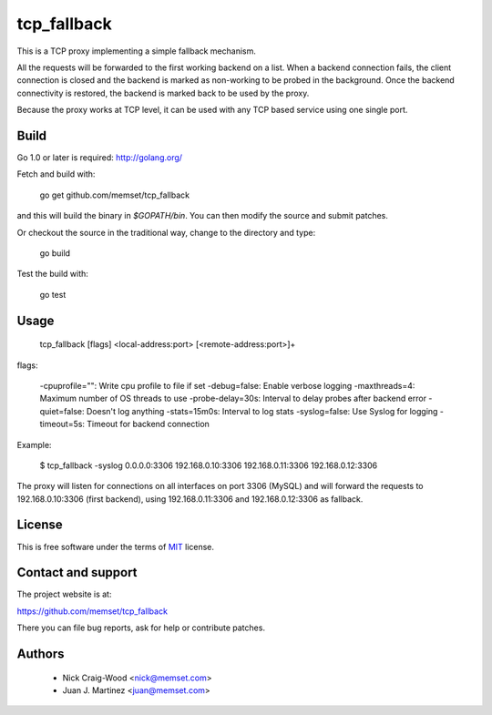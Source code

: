 tcp_fallback
============

This is a TCP proxy implementing a simple fallback mechanism.

All the requests will be forwarded to the first working backend on a list. When a backend
connection fails, the client connection is closed and the backend is marked as non-working
to be probed in the background. Once the backend connectivity is restored, the backend is marked
back to be used by the proxy.

Because the proxy works at TCP level, it can be used with any TCP based service using one
single port.

Build
-----

Go 1.0 or later is required: http://golang.org/

Fetch and build with:

  go get github.com/memset/tcp_fallback

and this will build the binary in `$GOPATH/bin`. You can then modify the source and
submit patches.

Or checkout the source in the traditional way, change to the directory
and type:

  go build

Test the build with:

  go test

Usage
-----

  tcp_fallback [flags] <local-address:port> [<remote-address:port>]+

flags:

  -cpuprofile="": Write cpu profile to file if set
  -debug=false: Enable verbose logging
  -maxthreads=4: Maximum number of OS threads to use
  -probe-delay=30s: Interval to delay probes after backend error
  -quiet=false: Doesn't log anything
  -stats=15m0s: Interval to log stats
  -syslog=false: Use Syslog for logging
  -timeout=5s: Timeout for backend connection

Example:

 $ tcp_fallback -syslog 0.0.0.0:3306 192.168.0.10:3306 192.168.0.11:3306 192.168.0.12:3306

The proxy will listen for connections on all interfaces on port 3306 (MySQL) and will forward
the requests to 192.168.0.10:3306 (first backend), using 192.168.0.11:3306 and 192.168.0.12:3306
as fallback.

License
-------

This is free software under the terms of `MIT`_ license.

.. _`MIT`: http://en.wikipedia.org/wiki/MIT_License

Contact and support
-------------------

The project website is at:

https://github.com/memset/tcp_fallback

There you can file bug reports, ask for help or contribute patches.

Authors
-------

 - Nick Craig-Wood <nick@memset.com>
 - Juan J. Martinez <juan@memset.com>

